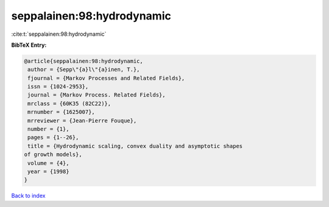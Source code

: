 seppalainen:98:hydrodynamic
===========================

:cite:t:`seppalainen:98:hydrodynamic`

**BibTeX Entry:**

.. code-block:: bibtex

   @article{seppalainen:98:hydrodynamic,
    author = {Sepp\"{a}l\"{a}inen, T.},
    fjournal = {Markov Processes and Related Fields},
    issn = {1024-2953},
    journal = {Markov Process. Related Fields},
    mrclass = {60K35 (82C22)},
    mrnumber = {1625007},
    mrreviewer = {Jean-Pierre Fouque},
    number = {1},
    pages = {1--26},
    title = {Hydrodynamic scaling, convex duality and asymptotic shapes
   of growth models},
    volume = {4},
    year = {1998}
   }

`Back to index <../By-Cite-Keys.html>`_
